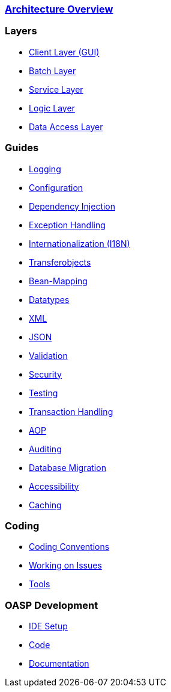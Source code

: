 === link:architecture[Architecture Overview]

=== Layers
* link:guide-client-layer[Client Layer (GUI)]
* link:guide-batch-layer[Batch Layer]
* link:guide-service-layer[Service Layer]
* link:guide-logic-layer[Logic Layer]
* link:guide-dataaccess-layer[Data Access Layer]

=== Guides
* link:guide-logging[Logging]
* link:guide-configuration[Configuration]
* link:guide-dependency-injection[Dependency Injection]
* link:guide-exceptions[Exception Handling]
* link:guide-i18n[Internationalization (I18N)]
* link:guide-transferobject[Transferobjects]
* link:guide-beanmapping[Bean-Mapping]
* link:guide-datatype[Datatypes]
* link:guide-xml[XML]
* link:guide-json[JSON]
* link:guide-validation[Validation]
* link:guide-security[Security]
* link:guide-testing[Testing]
* link:guide-transactions[Transaction Handling]
* link:guide-aop[AOP]
* link:guide-auditing[Auditing]
* link:guide-database-migration[Database Migration]
* link:guide-accessibility[Accessibility]
* link:guide-caching[Caching]

=== Coding
* link:coding-conventions[Coding Conventions]
* link:coding-issue-work[Working on Issues]
* link:coding-tools[Tools]

=== OASP Development
* link:oasp-ide-setup[IDE Setup]
* link:oasp-code[Code]
* link:oasp-documentation[Documentation]